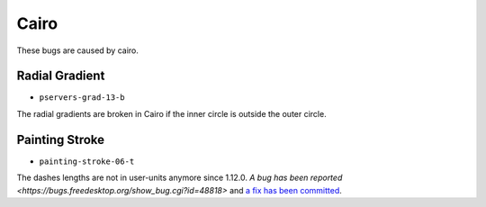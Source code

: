 =======
 Cairo
=======

These bugs are caused by cairo.


Radial Gradient
===============

- ``pservers-grad-13-b``

The radial gradients are broken in Cairo if the inner circle is outside the
outer circle.


Painting Stroke
===============

- ``painting-stroke-06-t``

The dashes lengths are not in user-units anymore since 1.12.0. `A bug has been
reported <https://bugs.freedesktop.org/show_bug.cgi?id=48818>` and `a fix has
been committed
<http://cgit.freedesktop.org/cairo/commit/src?id=70fc52cb80f21fff0ba960236f24b997692cce64>`_.
